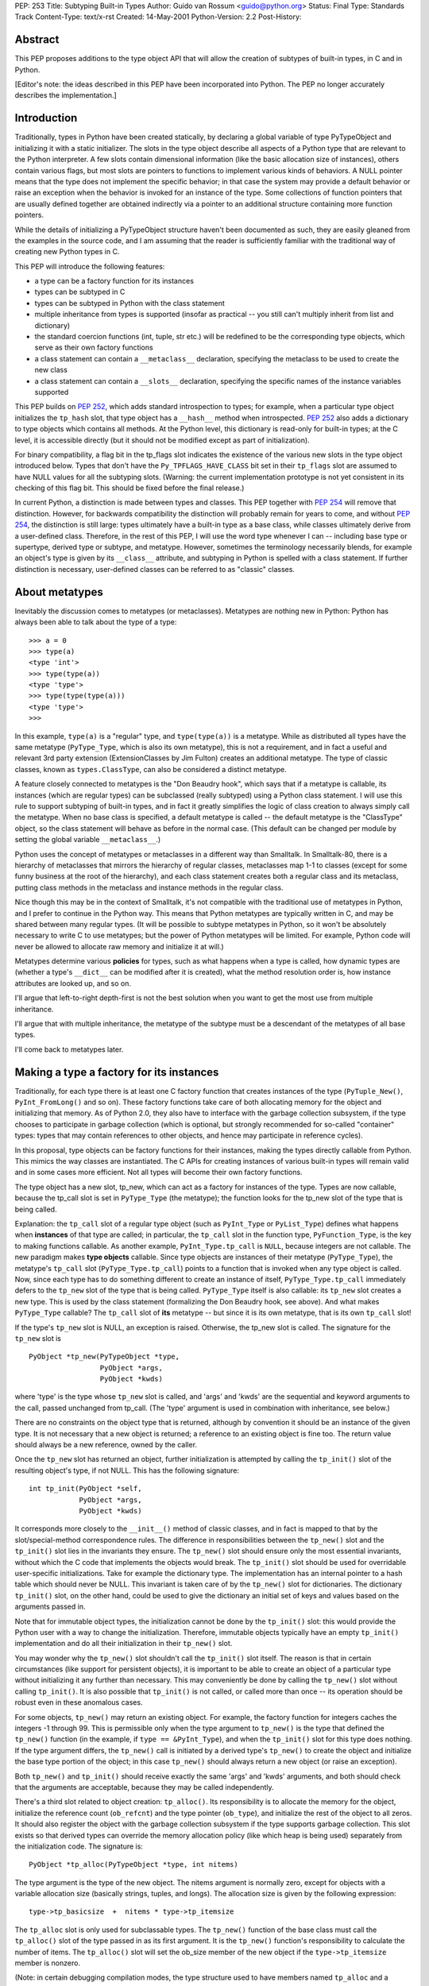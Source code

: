 PEP: 253
Title: Subtyping Built-in Types
Author: Guido van Rossum <guido@python.org>
Status: Final
Type: Standards Track
Content-Type: text/x-rst
Created: 14-May-2001
Python-Version: 2.2
Post-History:

Abstract
========

This PEP proposes additions to the type object API that will allow
the creation of subtypes of built-in types, in C and in Python.

[Editor's note: the ideas described in this PEP have been incorporated
into Python.  The PEP no longer accurately describes the implementation.]


Introduction
============

Traditionally, types in Python have been created statically, by
declaring a global variable of type PyTypeObject and initializing
it with a static initializer.  The slots in the type object
describe all aspects of a Python type that are relevant to the
Python interpreter.  A few slots contain dimensional information
(like the basic allocation size of instances), others contain
various flags, but most slots are pointers to functions to
implement various kinds of behaviors.  A NULL pointer means that
the type does not implement the specific behavior; in that case
the system may provide a default behavior or raise an exception
when the behavior is invoked for an instance of the type.  Some
collections of function pointers that are usually defined together
are obtained indirectly via a pointer to an additional structure
containing more function pointers.

While the details of initializing a PyTypeObject structure haven't
been documented as such, they are easily gleaned from the examples
in the source code, and I am assuming that the reader is
sufficiently familiar with the traditional way of creating new
Python types in C.

This PEP will introduce the following features:

- a type can be a factory function for its instances

- types can be subtyped in C

- types can be subtyped in Python with the class statement

- multiple inheritance from types is supported (insofar as
  practical -- you still can't multiply inherit from list and
  dictionary)

- the standard coercion functions (int, tuple, str etc.) will
  be redefined to be the corresponding type objects, which serve
  as their own factory functions

- a class statement can contain a ``__metaclass__`` declaration,
  specifying the metaclass to be used to create the new class

- a class statement can contain a ``__slots__`` declaration,
  specifying the specific names of the instance variables
  supported

This PEP builds on :pep:`252`, which adds standard introspection to
types; for example, when a particular type object initializes the
``tp_hash`` slot, that type object has a ``__hash__`` method when
introspected.  :pep:`252` also adds a dictionary to type objects
which contains all methods.  At the Python level, this dictionary
is read-only for built-in types; at the C level, it is accessible
directly (but it should not be modified except as part of
initialization).

For binary compatibility, a flag bit in the tp_flags slot
indicates the existence of the various new slots in the type
object introduced below.  Types that don't have the
``Py_TPFLAGS_HAVE_CLASS`` bit set in their ``tp_flags`` slot are assumed
to have NULL values for all the subtyping slots.  (Warning: the
current implementation prototype is not yet consistent in its
checking of this flag bit.  This should be fixed before the final
release.)

In current Python, a distinction is made between types and
classes.  This PEP together with :pep:`254` will remove that
distinction.  However, for backwards compatibility the distinction
will probably remain for years to come, and without :pep:`254`, the
distinction is still large: types ultimately have a built-in type
as a base class, while classes ultimately derive from a
user-defined class.  Therefore, in the rest of this PEP, I will
use the word type whenever I can -- including base type or
supertype, derived type or subtype, and metatype.  However,
sometimes the terminology necessarily blends, for example an
object's type is given by its ``__class__`` attribute, and subtyping
in Python is spelled with a class statement.  If further
distinction is necessary, user-defined classes can be referred to
as "classic" classes.


About metatypes
===============

Inevitably the discussion comes to metatypes (or metaclasses).
Metatypes are nothing new in Python: Python has always been able
to talk about the type of a type::

    >>> a = 0
    >>> type(a)
    <type 'int'>
    >>> type(type(a))
    <type 'type'>
    >>> type(type(type(a)))
    <type 'type'>
    >>>

In this example, ``type(a)`` is a "regular" type, and ``type(type(a))`` is
a metatype.  While as distributed all types have the same metatype
(``PyType_Type``, which is also its own metatype), this is not a
requirement, and in fact a useful and relevant 3rd party extension
(ExtensionClasses by Jim Fulton) creates an additional metatype.
The type of classic classes, known as ``types.ClassType``, can also be
considered a distinct metatype.

A feature closely connected to metatypes is the "Don Beaudry
hook", which says that if a metatype is callable, its instances
(which are regular types) can be subclassed (really subtyped)
using a Python class statement.  I will use this rule to support
subtyping of built-in types, and in fact it greatly simplifies the
logic of class creation to always simply call the metatype.  When
no base class is specified, a default metatype is called -- the
default metatype is the "ClassType" object, so the class statement
will behave as before in the normal case.  (This default can be
changed per module by setting the global variable ``__metaclass__``.)

Python uses the concept of metatypes or metaclasses in a different
way than Smalltalk.  In Smalltalk-80, there is a hierarchy of
metaclasses that mirrors the hierarchy of regular classes,
metaclasses map 1-1 to classes (except for some funny business at
the root of the hierarchy), and each class statement creates both
a regular class and its metaclass, putting class methods in the
metaclass and instance methods in the regular class.

Nice though this may be in the context of Smalltalk, it's not
compatible with the traditional use of metatypes in Python, and I
prefer to continue in the Python way.  This means that Python
metatypes are typically written in C, and may be shared between
many regular types. (It will be possible to subtype metatypes in
Python, so it won't be absolutely necessary to write C to use
metatypes; but the power of Python metatypes will be limited.  For
example, Python code will never be allowed to allocate raw memory
and initialize it at will.)

Metatypes determine various **policies** for types, such as what
happens when a type is called, how dynamic types are (whether a
type's ``__dict__`` can be modified after it is created), what the
method resolution order is, how instance attributes are looked
up, and so on.

I'll argue that left-to-right depth-first is not the best
solution when you want to get the most use from multiple
inheritance.

I'll argue that with multiple inheritance, the metatype of the
subtype must be a descendant of the metatypes of all base types.

I'll come back to metatypes later.


Making a type a factory for its instances
=========================================

Traditionally, for each type there is at least one C factory
function that creates instances of the type (``PyTuple_New()``,
``PyInt_FromLong()`` and so on).  These factory functions take care of
both allocating memory for the object and initializing that
memory.  As of Python 2.0, they also have to interface with the
garbage collection subsystem, if the type chooses to participate
in garbage collection (which is optional, but strongly recommended
for so-called "container" types: types that may contain references
to other objects, and hence may participate in reference cycles).

In this proposal, type objects can be factory functions for their
instances, making the types directly callable from Python.  This
mimics the way classes are instantiated.  The C APIs for creating
instances of various built-in types will remain valid and in some
cases more efficient.  Not all types will become their own factory
functions.

The type object has a new slot, tp_new, which can act as a factory
for instances of the type.  Types are now callable, because the
tp_call slot is set in ``PyType_Type`` (the metatype); the function
looks for the tp_new slot of the type that is being called.

Explanation: the ``tp_call`` slot of a regular type object (such as
``PyInt_Type`` or ``PyList_Type``) defines what happens when **instances**
of that type are called; in particular, the ``tp_call`` slot in the
function type, ``PyFunction_Type``, is the key to making functions
callable.  As another example, ``PyInt_Type.tp_call`` is ``NULL``, because
integers are not callable.  The new paradigm makes **type objects**
callable.  Since type objects are instances of their metatype
(``PyType_Type``), the metatype's ``tp_call`` slot (``PyType_Type.tp_call``)
points to a function that is invoked when any type object is
called.  Now, since each type has to do something different to
create an instance of itself, ``PyType_Type.tp_call`` immediately
defers to the ``tp_new`` slot of the type that is being called.
``PyType_Type`` itself is also callable: its ``tp_new`` slot creates a new
type.  This is used by the class statement (formalizing the Don
Beaudry hook, see above).  And what makes ``PyType_Type`` callable?
The ``tp_call`` slot of **its** metatype -- but since it is its own
metatype, that is its own ``tp_call`` slot!

If the type's ``tp_new`` slot is NULL, an exception is raised.
Otherwise, the tp_new slot is called.  The signature for the
``tp_new`` slot is

::

    PyObject *tp_new(PyTypeObject *type,
                     PyObject *args,
                     PyObject *kwds)

where 'type' is the type whose ``tp_new`` slot is called, and 'args'
and 'kwds' are the sequential and keyword arguments to the call,
passed unchanged from tp_call.  (The 'type' argument is used in
combination with inheritance, see below.)

There are no constraints on the object type that is returned,
although by convention it should be an instance of the given
type.  It is not necessary that a new object is returned; a
reference to an existing object is fine too.  The return value
should always be a new reference, owned by the caller.

Once the ``tp_new`` slot has returned an object, further initialization
is attempted by calling the ``tp_init()`` slot of the resulting
object's type, if not NULL.  This has the following signature::

     int tp_init(PyObject *self,
                 PyObject *args,
                 PyObject *kwds)

It corresponds more closely to the ``__init__()`` method of classic
classes, and in fact is mapped to that by the slot/special-method
correspondence rules.  The difference in responsibilities between
the ``tp_new()`` slot and the ``tp_init()`` slot lies in the invariants
they ensure.  The ``tp_new()`` slot should ensure only the most
essential invariants, without which the C code that implements the
objects would break.  The ``tp_init()`` slot should be used for
overridable user-specific initializations.  Take for example the
dictionary type.  The implementation has an internal pointer to a
hash table which should never be NULL.  This invariant is taken
care of by the ``tp_new()`` slot for dictionaries.  The dictionary
``tp_init()`` slot, on the other hand, could be used to give the
dictionary an initial set of keys and values based on the
arguments passed in.

Note that for immutable object types, the initialization cannot be
done by the ``tp_init()`` slot: this would provide the Python user
with a way to change the initialization.  Therefore, immutable
objects typically have an empty ``tp_init()`` implementation and do
all their initialization in their ``tp_new()`` slot.

You may wonder why the ``tp_new()`` slot shouldn't call the ``tp_init()``
slot itself.  The reason is that in certain circumstances (like
support for persistent objects), it is important to be able to
create an object of a particular type without initializing it any
further than necessary.  This may conveniently be done by calling
the ``tp_new()`` slot without calling ``tp_init()``.  It is also possible
that ``tp_init()`` is not called, or called more than once -- its
operation should be robust even in these anomalous cases.

For some objects, ``tp_new()`` may return an existing object.  For
example, the factory function for integers caches the integers -1
through 99.  This is permissible only when the type argument to
``tp_new()`` is the type that defined the ``tp_new()`` function (in the
example, if ``type == &PyInt_Type``), and when the ``tp_init()`` slot for
this type does nothing.  If the type argument differs, the
``tp_new()`` call is initiated by a derived type's ``tp_new()`` to
create the object and initialize the base type portion of the
object; in this case ``tp_new()`` should always return a new object
(or raise an exception).

Both ``tp_new()`` and ``tp_init()`` should receive exactly the same 'args'
and 'kwds' arguments, and both should check that the arguments are
acceptable, because they may be called independently.

There's a third slot related to object creation: ``tp_alloc()``.  Its
responsibility is to allocate the memory for the object,
initialize the reference count (``ob_refcnt``) and the type pointer
(``ob_type``), and initialize the rest of the object to all zeros.  It
should also register the object with the garbage collection
subsystem if the type supports garbage collection.  This slot
exists so that derived types can override the memory allocation
policy (like which heap is being used) separately from the
initialization code.  The signature is::

    PyObject *tp_alloc(PyTypeObject *type, int nitems)

The type argument is the type of the new object.  The nitems
argument is normally zero, except for objects with a variable
allocation size (basically strings, tuples, and longs).  The
allocation size is given by the following expression::

    type->tp_basicsize  +  nitems * type->tp_itemsize

The ``tp_alloc`` slot is only used for subclassable types.  The ``tp_new()``
function of the base class must call the ``tp_alloc()`` slot of the
type passed in as its first argument.  It is the ``tp_new()``
function's responsibility to calculate the number of items.  The
``tp_alloc()`` slot will set the ob_size member of the new object if
the ``type->tp_itemsize`` member is nonzero.

(Note: in certain debugging compilation modes, the type structure
used to have members named ``tp_alloc`` and a ``tp_free`` slot already,
counters for the number of allocations and deallocations.  These
are renamed to ``tp_allocs`` and ``tp_deallocs``.)

Standard implementations for ``tp_alloc()`` and ``tp_new()`` are
available.  ``PyType_GenericAlloc()`` allocates an object from the
standard heap and initializes it properly.  It uses the above
formula to determine the amount of memory to allocate, and takes
care of GC registration.  The only reason not to use this
implementation would be to allocate objects from a different heap
(as is done by some very small frequently used objects like ints
and tuples).  ``PyType_GenericNew()`` adds very little: it just calls
the type's ``tp_alloc()`` slot with zero for nitems.  But for mutable
types that do all their initialization in their ``tp_init()`` slot,
this may be just the ticket.


Preparing a type for subtyping
==============================

The idea behind subtyping is very similar to that of single
inheritance in C++.  A base type is described by a structure
declaration (similar to the C++ class declaration) plus a type
object (similar to the C++ vtable).  A derived type can extend the
structure (but must leave the names, order and type of the members
of the base structure unchanged) and can override certain slots in
the type object, leaving others the same.  (Unlike C++ vtables,
all Python type objects have the same memory layout.)

The base type must do the following:

- Add the flag value ``Py_TPFLAGS_BASETYPE`` to ``tp_flags``.

- Declare and use ``tp_new()``, ``tp_alloc()`` and optional ``tp_init()``
  slots.

- Declare and use ``tp_dealloc()`` and ``tp_free()``.

- Export its object structure declaration.

- Export a subtyping-aware type-checking macro.

The requirements and signatures for ``tp_new()``, ``tp_alloc()`` and
``tp_init()`` have already been discussed above: ``tp_alloc()`` should
allocate the memory and initialize it to mostly zeros; ``tp_new()``
should call the ``tp_alloc()`` slot and then proceed to do the
minimally required initialization; ``tp_init()`` should be used for
more extensive initialization of mutable objects.

It should come as no surprise that there are similar conventions
at the end of an object's lifetime.  The slots involved are
``tp_dealloc()`` (familiar to all who have ever implemented a Python
extension type) and ``tp_free()``, the new kid on the block.  (The
names aren't quite symmetric; ``tp_free()`` corresponds to ``tp_alloc()``,
which is fine, but ``tp_dealloc()`` corresponds to ``tp_new()``.  Maybe
the tp_dealloc slot should be renamed?)

The ``tp_free()`` slot should be used to free the memory and
unregister the object with the garbage collection subsystem, and
can be overridden by a derived class; ``tp_dealloc()`` should
deinitialize the object (usually by calling ``Py_XDECREF()`` for
various sub-objects) and then call ``tp_free()`` to deallocate the
memory.  The signature for ``tp_dealloc()`` is the same as it always
was::

    void tp_dealloc(PyObject *object)

The signature for tp_free() is the same::

    void tp_free(PyObject *object)

(In a previous version of this PEP, there was also a role reserved
for the ``tp_clear()`` slot.  This turned out to be a bad idea.)

To be usefully subtyped in C, a type must export the structure
declaration for its instances through a header file, as it is
needed to derive a subtype.  The type object for the base type
must also be exported.

If the base type has a type-checking macro (like ``PyDict_Check()``),
this macro should be made to recognize subtypes.  This can be done
by using the new ``PyObject_TypeCheck(object, type)`` macro, which
calls a function that follows the base class links.

The ``PyObject_TypeCheck()`` macro contains a slight optimization: it
first compares ``object->ob_type`` directly to the type argument, and
if this is a match, bypasses the function call.  This should make
it fast enough for most situations.

Note that this change in the type-checking macro means that C
functions that require an instance of the base type may be invoked
with instances of the derived type.  Before enabling subtyping of
a particular type, its code should be checked to make sure that
this won't break anything.  It has proved useful in the prototype
to add another type-checking macro for the built-in Python object
types, to check for exact type match too (for example,
``PyDict_Check(x)`` is true if x is an instance of dictionary or of a
dictionary subclass, while ``PyDict_CheckExact(x)`` is true only if x
is a dictionary).


Creating a subtype of a built-in type in C
==========================================

The simplest form of subtyping is subtyping in C.  It is the
simplest form because we can require the C code to be aware of
some of the problems, and it's acceptable for C code that doesn't
follow the rules to dump core.  For added simplicity, it is
limited to single inheritance.

Let's assume we're deriving from a mutable base type whose
tp_itemsize is zero.  The subtype code is not GC-aware, although
it may inherit GC-awareness from the base type (this is
automatic).  The base type's allocation uses the standard heap.

The derived type begins by declaring a type structure which
contains the base type's structure.  For example, here's the type
structure for a subtype of the built-in list type::

    typedef struct {
        PyListObject list;
        int state;
    } spamlistobject;

Note that the base type structure member (here ``PyListObject``) must
be the first member of the structure; any following members are
additions.  Also note that the base type is not referenced via a
pointer; the actual contents of its structure must be included!
(The goal is for the memory layout of the beginning of the
subtype instance to be the same as that of the base type
instance.)

Next, the derived type must declare a type object and initialize
it.  Most of the slots in the type object may be initialized to
zero, which is a signal that the base type slot must be copied
into it.  Some slots that must be initialized properly:

- The object header must be filled in as usual; the type should
  be ``&PyType_Type``.

- The tp_basicsize slot must be set to the size of the subtype
  instance struct (in the above example: ``sizeof(spamlistobject)``).

- The tp_base slot must be set to the address of the base type's
  type object.

- If the derived slot defines any pointer members, the
  ``tp_dealloc`` slot function requires special attention, see
  below; otherwise, it can be set to zero, to inherit the base
  type's deallocation function.

- The ``tp_flags`` slot must be set to the usual ``Py_TPFLAGS_DEFAULT``
  value.

- The ``tp_name`` slot must be set; it is recommended to set ``tp_doc``
  as well (these are not inherited).

If the subtype defines no additional structure members (it only
defines new behavior, no new data), the ``tp_basicsize`` and the
``tp_dealloc`` slots may be left set to zero.

The subtype's ``tp_dealloc`` slot deserves special attention.  If the
derived type defines no additional pointer members that need to be
DECREF'ed or freed when the object is deallocated, it can be set
to zero.  Otherwise, the subtype's ``tp_dealloc()`` function must call
``Py_XDECREF()`` for any ``PyObject *`` members and the correct memory
freeing function for any other pointers it owns, and then call the
base class's ``tp_dealloc()`` slot.  This call has to be made via the
base type's type structure, for example, when deriving from the
standard list type::

    PyList_Type.tp_dealloc(self);

If the subtype wants to use a different allocation heap than the
base type, the subtype must override both the ``tp_alloc()`` and the
``tp_free()`` slots.  These will be called by the base class's
``tp_new()`` and ``tp_dealloc()`` slots, respectively.

To complete the initialization of the type, ``PyType_InitDict()`` must
be called.  This replaces slots initialized to zero in the subtype
with the value of the corresponding base type slots.  (It also
fills in ``tp_dict``, the type's dictionary, and does various other
initializations necessary for type objects.)

A subtype is not usable until ``PyType_InitDict()`` is called for it;
this is best done during module initialization, assuming the
subtype belongs to a module.  An alternative for subtypes added to
the Python core (which don't live in a particular module) would be
to initialize the subtype in their constructor function.  It is
allowed to call ``PyType_InitDict()`` more than once; the second and
further calls have no effect.  To avoid unnecessary calls, a test
for ``tp_dict==NULL`` can be made.

(During initialization of the Python interpreter, some types are
actually used before they are initialized.  As long as the slots
that are actually needed are initialized, especially ``tp_dealloc``,
this works, but it is fragile and not recommended as a general
practice.)

To create a subtype instance, the subtype's ``tp_new()`` slot is
called.  This should first call the base type's ``tp_new()`` slot and
then initialize the subtype's additional data members.  To further
initialize the instance, the ``tp_init()`` slot is typically called.
Note that the ``tp_new()`` slot should **not** call the ``tp_init()`` slot;
this is up to ``tp_new()``'s caller (typically a factory function).
There are circumstances where it is appropriate not to call
``tp_init()``.

If a subtype defines a ``tp_init()`` slot, the ``tp_init()`` slot should
normally first call the base type's ``tp_init()`` slot.

(XXX There should be a paragraph or two about argument passing
here.)


Subtyping in Python
===================

The next step is to allow subtyping of selected built-in types
through a class statement in Python.  Limiting ourselves to single
inheritance for now, here is what happens for a simple class
statement::

    class C(B):
        var1 = 1
        def method1(self): pass
        # etc.

The body of the class statement is executed in a fresh environment
(basically, a new dictionary used as local namespace), and then C
is created.  The following explains how C is created.

Assume B is a type object.  Since type objects are objects, and
every object has a type, B has a type.  Since B is itself a type,
we also call its type its metatype.  B's metatype is accessible
via ``type(B)`` or ``B.__class__`` (the latter notation is new for types;
it is introduced in :pep:`252`).  Let's say this metatype is M (for
Metatype).  The class statement will create a new type, C.  Since
C will be a type object just like B, we view the creation of C as
an instantiation of the metatype, M.  The information that needs
to be provided for the creation of a subclass is:

- its name (in this example the string "C");

- its bases (a singleton tuple containing B);

- the results of executing the class body, in the form of a
  dictionary (for example
  ``{"var1": 1, "method1": <functionmethod1 at ...>, ...}``).

The class statement will result in the following call::

    C = M("C", (B,), dict)

where dict is the dictionary resulting from execution of the
class body.  In other words, the metatype (M) is called.

Note that even though the example has only one base, we still pass
in a (singleton) sequence of bases; this makes the interface
uniform with the multiple-inheritance case.

In current Python, this is called the "Don Beaudry hook" after its
inventor; it is an exceptional case that is only invoked when a
base class is not a regular class.  For a regular base class (or
when no base class is specified), current Python calls
``PyClass_New()``, the C level factory function for classes, directly.

Under the new system this is changed so that Python **always**
determines a metatype and calls it as given above.  When one or
more bases are given, the type of the first base is used as the
metatype; when no base is given, a default metatype is chosen.  By
setting the default metatype to ``PyClass_Type``, the metatype of
"classic" classes, the classic behavior of the class statement is
retained.  This default can be changed per module by setting the
global variable ``__metaclass__``.

There are two further refinements here.  First, a useful feature
is to be able to specify a metatype directly.  If the class
suite defines a variable ``__metaclass__``, that is the metatype
to call.  (Note that setting ``__metaclass__`` at the module level
only affects class statements without a base class and without an
explicit ``__metaclass__`` declaration; but setting ``__metaclass__`` in a
class suite overrides the default metatype unconditionally.)

Second, with multiple bases, not all bases need to have the same
metatype.  This is called a metaclass conflict [1]_.  Some
metaclass conflicts can be resolved by searching through the set
of bases for a metatype that derives from all other given
metatypes.  If such a metatype cannot be found, an exception is
raised and the class statement fails.

This conflict resolution can be implemented by the metatype
constructors: the class statement just calls the metatype of the first
base (or that specified by the ``__metaclass__`` variable), and this
metatype's constructor looks for the most derived metatype.  If
that is itself, it proceeds; otherwise, it calls that metatype's
constructor.  (Ultimate flexibility: another metatype might choose
to require that all bases have the same metatype, or that there's
only one base class, or whatever.)

(In [1]_, a new metaclass is automatically derived that is a
subclass of all given metaclasses.  But since it is questionable
in Python how conflicting method definitions of the various
metaclasses should be merged, I don't think this is feasible.
Should the need arise, the user can derive such a metaclass
manually and specify it using the ``__metaclass__`` variable.  It is
also possible to have a new metaclass that does this.)

Note that calling M requires that M itself has a type: the
meta-metatype.  And the meta-metatype has a type, the
meta-meta-metatype.  And so on.  This is normally cut short at
some level by making a metatype be its own metatype.  This is
indeed what happens in Python: the ``ob_type`` reference in
``PyType_Type`` is set to ``&PyType_Type``.  In the absence of third party
metatypes, ``PyType_Type`` is the only metatype in the Python
interpreter.

(In a previous version of this PEP, there was one additional
meta-level, and there was a meta-metatype called "turtle".  This
turned out to be unnecessary.)

In any case, the work for creating C is done by M's ``tp_new()`` slot.
It allocates space for an "extended" type structure, containing:
the type object; the auxiliary structures (as_sequence etc.); the
string object containing the type name (to ensure that this object
isn't deallocated while the type object is still referencing it); and
some auxiliary storage (to be described later).  It initializes this
storage to zeros except for a few crucial slots (for example, tp_name
is set to point to the type name) and then sets the tp_base slot to
point to B.  Then ``PyType_InitDict()`` is called to inherit B's slots.
Finally, C's ``tp_dict`` slot is updated with the contents of the
namespace dictionary (the third argument to the call to M).


Multiple inheritance
====================

The Python class statement supports multiple inheritance, and we
will also support multiple inheritance involving built-in types.

However, there are some restrictions.  The C runtime architecture
doesn't make it feasible to have a meaningful subtype of two
different built-in types except in a few degenerate cases.
Changing the C runtime to support fully general multiple
inheritance would be too much of an upheaval of the code base.

The main problem with multiple inheritance from different built-in
types stems from the fact that the C implementation of built-in
types accesses structure members directly; the C compiler
generates an offset relative to the object pointer and that's
that.  For example, the list and dictionary type structures each
declare a number of different but overlapping structure members.
A C function accessing an object expecting a list won't work when
passed a dictionary, and vice versa, and there's not much we could
do about this without rewriting all code that accesses lists and
dictionaries.  This would be too much work, so we won't do this.

The problem with multiple inheritance is caused by conflicting
structure member allocations.  Classes defined in Python normally
don't store their instance variables in structure members: they
are stored in an instance dictionary.  This is the key to a
partial solution.  Suppose we have the following two classes::

    class A(dictionary):
        def foo(self): pass

    class B(dictionary):
        def bar(self): pass

    class C(A, B): pass

(Here, 'dictionary' is the type of built-in dictionary objects,
a.k.a. ``type({})`` or ``{}.__class__`` or ``types.DictType``.)  If we look at
the structure layout, we find that an A instance has the layout
of a dictionary followed by the ``__dict__`` pointer, and a B instance
has the same layout; since there are no structure member layout
conflicts, this is okay.

Here's another example::

    class X(object):
        def foo(self): pass

    class Y(dictionary):
        def bar(self): pass

    class Z(X, Y): pass

(Here, 'object' is the base for all built-in types; its structure
layout only contains the ``ob_refcnt`` and ``ob_type`` members.)  This
example is more complicated, because the ``__dict__`` pointer for X
instances has a different offset than that for Y instances.  Where
is the ``__dict__`` pointer for Z instances?  The answer is that the
offset for the ``__dict__`` pointer is not hardcoded, it is stored in
the type object.

Suppose on a particular machine an 'object' structure is 8 bytes
long, and a 'dictionary' struct is 60 bytes, and an object pointer
is 4 bytes.  Then an X structure is 12 bytes (an object structure
followed by a ``__dict__`` pointer), and a Y structure is 64 bytes (a
dictionary structure followed by a ``__dict__`` pointer).  The Z
structure has the same layout as the Y structure in this example.
Each type object (X, Y and Z) has a "__dict__ offset" which is
used to find the ``__dict__`` pointer.  Thus, the recipe for looking
up an instance variable is:

1. get the type of the instance
2. get the ``__dict__`` offset from the type object
3. add the ``__dict__`` offset to the instance pointer
4. look in the resulting address to find a dictionary reference
5. look up the instance variable name in that dictionary

Of course, this recipe can only be implemented in C, and I have
left out some details.  But this allows us to use multiple
inheritance patterns similar to the ones we can use with classic
classes.

XXX I should write up the complete algorithm here to determine
base class compatibility, but I can't be bothered right now.  Look
at ``best_base()`` in typeobject.c in the implementation mentioned
below.


MRO:  Method resolution order (the lookup rule)
===============================================

With multiple inheritance comes the question of method resolution
order: the order in which a class or type and its bases are
searched looking for a method of a given name.

In classic Python, the rule is given by the following recursive
function, also known as the left-to-right depth-first rule::

    def classic_lookup(cls, name):
        if cls.__dict__.has_key(name):
            return cls.__dict__[name]
        for base in cls.__bases__:
            try:
                return classic_lookup(base, name)
            except AttributeError:
                pass
        raise AttributeError, name

The problem with this becomes apparent when we consider a "diamond
diagram"::

            class A:
              ^ ^  def save(self): ...
             /   \
            /     \
           /       \
          /         \
      class B     class C:
          ^         ^  def save(self): ...
           \       /
            \     /
             \   /
              \ /
            class D

Arrows point from a subtype to its base ``type(s)``.  This particular
diagram means B and C derive from A, and D derives from B and C
(and hence also, indirectly, from A).

Assume that C overrides the method ``save()``, which is defined in the
base A.  (``C.save()`` probably calls ``A.save()`` and then saves some of
its own state.)  B and D don't override ``save()``.  When we invoke
``save()`` on a D instance, which method is called?  According to the
classic lookup rule, ``A.save()`` is called, ignoring ``C.save()``!

This is not good.  It probably breaks C (its state doesn't get
saved), defeating the whole purpose of inheriting from C in the
first place.

Why was this not a problem in classic Python?  Diamond diagrams
are rarely found in classic Python class hierarchies.  Most class
hierarchies use single inheritance, and multiple inheritance is
usually confined to mix-in classes.  In fact, the problem shown
here is probably the reason why multiple inheritance is unpopular
in classic Python.

Why will this be a problem in the new system?  The 'object' type
at the top of the type hierarchy defines a number of methods that
can usefully be extended by subtypes, for example ``__getattr__()``.

(Aside: in classic Python, the ``__getattr__()`` method is not really
the implementation for the get-attribute operation; it is a hook
that only gets invoked when an attribute cannot be found by normal
means.  This has often been cited as a shortcoming -- some class
designs have a legitimate need for a ``__getattr__()`` method that
gets called for **all** attribute references.  But then of course
this method has to be able to invoke the default implementation
directly.  The most natural way is to make the default
implementation available as ``object.__getattr__(self, name)``.)

Thus, a classic class hierarchy like this::

      class B     class C:
          ^         ^  def __getattr__(self, name): ...
           \       /
            \     /
             \   /
              \ /
            class D

will change into a diamond diagram under the new system::

            object:
              ^ ^  __getattr__()
             /   \
            /     \
           /       \
          /         \
      class B     class C:
          ^         ^  def __getattr__(self, name): ...
           \       /
            \     /
             \   /
              \ /
            class D

and while in the original diagram ``C.__getattr__()`` is invoked,
under the new system with the classic lookup rule,
``object.__getattr__()`` would be invoked!

Fortunately, there's a lookup rule that's better.  It's a bit
difficult to explain, but it does the right thing in the diamond
diagram, and it is the same as the classic lookup rule when there
are no diamonds in the inheritance graph (when it is a tree).

The new lookup rule constructs a list of all classes in the
inheritance diagram in the order in which they will be searched.
This construction is done at class definition time to save time.
To explain the new lookup rule, let's first consider what such a
list would look like for the classic lookup rule.  Note that in
the presence of diamonds the classic lookup visits some classes
multiple times.  For example, in the ABCD diamond diagram above,
the classic lookup rule visits the classes in this order::

  D, B, A, C, A

Note how A occurs twice in the list.  The second occurrence is
redundant, since anything that could be found there would already
have been found when searching the first occurrence.

We use this observation to explain our new lookup rule.  Using the
classic lookup rule, construct the list of classes that would be
searched, including duplicates.  Now for each class that occurs in
the list multiple times, remove all occurrences except for the
last.  The resulting list contains each ancestor class exactly
once (including the most derived class, D in the example).

Searching for methods in this order will do the right thing for
the diamond diagram.  Because of the way the list is constructed,
it does not change the search order in situations where no diamond
is involved.

Isn't this backwards incompatible?  Won't it break existing code?
It would, if we changed the method resolution order for all
classes.  However, in Python 2.2, the new lookup rule will only be
applied to types derived from built-in types, which is a new
feature.  Class statements without a base class create "classic
classes", and so do class statements whose base classes are
themselves classic classes.  For classic classes the classic
lookup rule will be used. (To experiment with the new lookup rule
for classic classes, you will be able to specify a different
metaclass explicitly.)  We'll also provide a tool that analyzes a
class hierarchy looking for methods that would be affected by a
change in method resolution order.

XXX Another way to explain the motivation for the new MRO, due to
Damian Conway: you never use the method defined in a base class if
it is defined in a derived class that you haven't explored yet
(using the old search order).


XXX To be done
==============

Additional topics to be discussed in this PEP:

- backwards compatibility issues!!!

- class methods and static methods

- cooperative methods and ``super()``

- mapping between type object slots (tp_foo) and special methods
  (``__foo__``) (actually, this may belong in :pep:`252`)

- built-in names for built-in types (object, int, str, list etc.)

- ``__dict__`` and ``__dictoffset__``

- ``__slots__``

- the ``HEAPTYPE`` flag bit

- GC support

- API docs for all the new functions

- how to use ``__new__``

- writing metaclasses (using ``mro()`` etc.)

- high level user overview

open issues
-----------

- do we need ``__del__``?

- assignment to ``__dict__``, ``__bases__``

- inconsistent naming
  (e.g. tp_dealloc/tp_new/tp_init/tp_alloc/tp_free)

- add builtin alias 'dict' for 'dictionary'?

- when subclasses of dict/list etc. are passed to system
  functions, the ``__getitem__`` overrides (etc.) aren't always
  used


Implementation
==============

A prototype implementation of this PEP (and for :pep:`252`) is
available from CVS, and in the series of Python 2.2 alpha and beta
releases.  For some examples of the features described here, see
the file Lib/test/test_descr.py and the extension module
Modules/xxsubtype.c.


References
==========

.. [1] "Putting Metaclasses to Work", by Ira R. Forman and Scott
       H. Danforth, Addison-Wesley 1999.
       (http://www.aw.com/product/0,2627,0201433052,00.html)


Copyright
=========

This document has been placed in the public domain.
